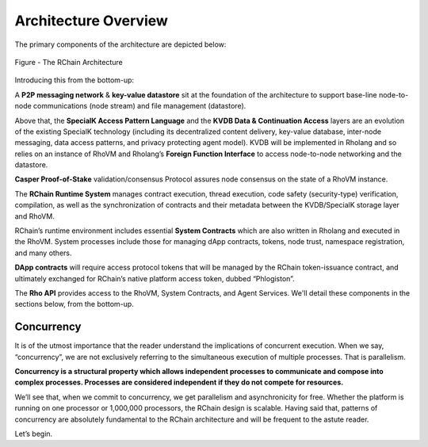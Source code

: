 ###################################
Architecture Overview
###################################
The primary components of the architecture are depicted below:


.. figure:: ../img/9852463.png
   :scale: 50
   :align: center
   :width: 600

   Figure - The RChain Architecture


Introducing this from the bottom-up:

A **P2P messaging network** & **key-value datastore** sit at the foundation of the architecture to support base-line node-to-node communications (node stream) and file management (datastore).

Above that, the **SpecialK Access Pattern Language** and the **KVDB Data & Continuation Access** layers are an evolution of the existing SpecialK technology (including its decentralized content delivery, key-value database, inter-node messaging, data access patterns, and privacy protecting agent model). KVDB will be implemented in Rholang and so relies on an instance of RhoVM and Rholang’s **Foreign Function Interface** to access node-to-node networking and the datastore.

**Casper Proof-of-Stake** validation/consensus Protocol assures node consensus on the state of a RhoVM instance.

The **RChain Runtime System** manages contract execution, thread execution, code safety (security-type) verification, compilation, as well as the synchronization of contracts and their metadata between the KVDB/SpecialK storage layer and RhoVM.

RChain’s runtime environment includes essential **System Contracts** which are also written in Rholang and executed in the RhoVM. System processes include those for managing dApp contracts, tokens, node trust, namespace registration, and many others.

**DApp contracts** will require access protocol tokens that will be managed by the RChain token-issuance contract, and ultimately exchanged for RChain’s native platform access token, dubbed “Phlogiston”.

The **Rho API** provides access to the RhoVM, System Contracts, and Agent Services.
We'll detail these components in the sections below, from the bottom-up.

Concurrency
----------------------------------------
It is of the utmost importance that the reader understand the implications of concurrent execution. When we say, “concurrency”, we are not exclusively referring to the simultaneous execution of multiple processes. That is parallelism.

**Concurrency is a structural property which allows independent processes to communicate and compose into complex processes. Processes are considered independent if they do not compete for resources.**

We’ll see that, when we commit to concurrency, we get parallelism and asynchronicity for free. Whether the platform is running on one processor or 1,000,000 processors, the RChain design is scalable. Having said that, patterns of concurrency are absolutely fundamental to the RChain architecture and will be frequent to the astute reader.

Let’s begin.

